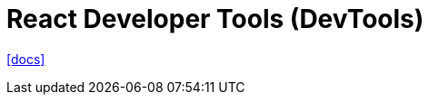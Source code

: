 = React Developer Tools (DevTools)
:url-docs: https://react.dev/link/react-devtools

{url-docs}[[docs\]]
